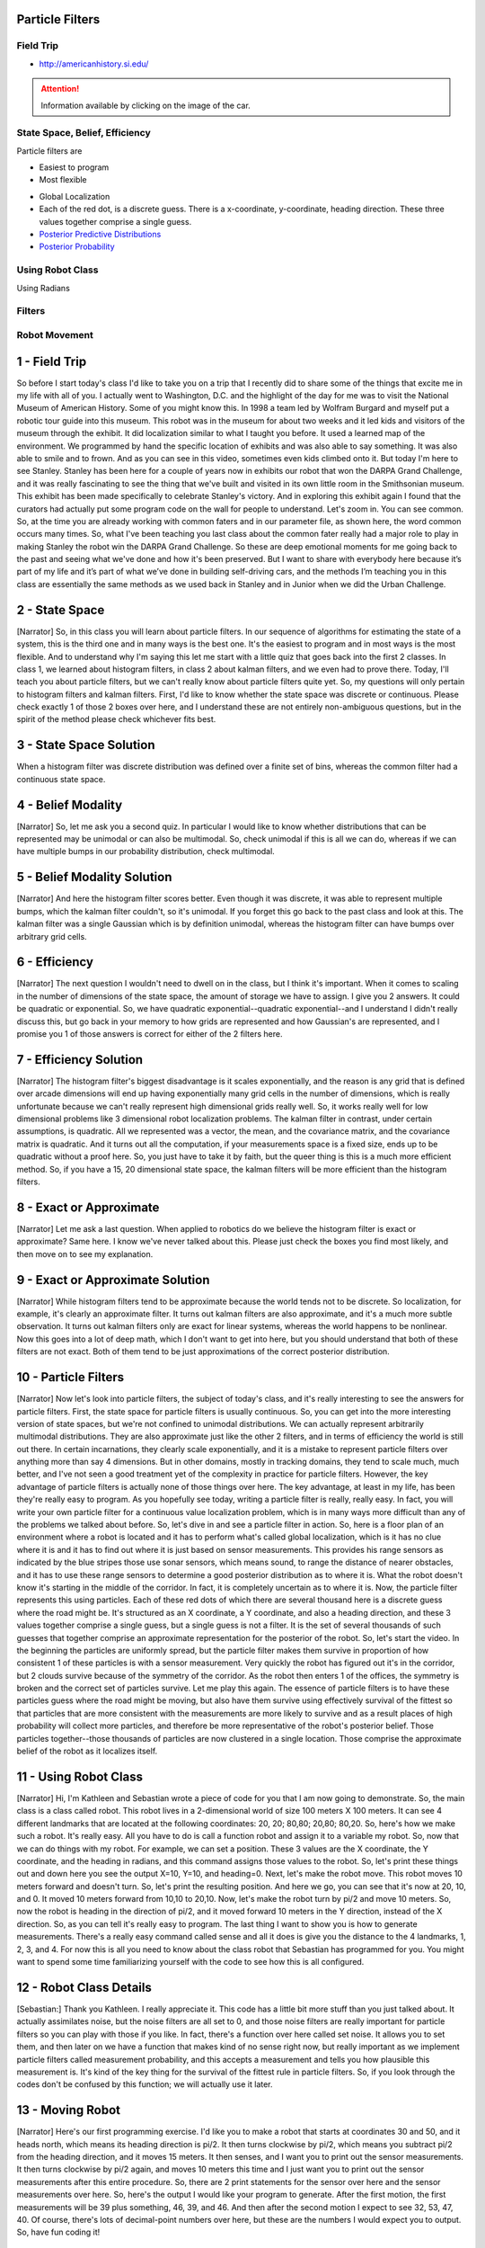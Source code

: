 Particle Filters
================

Field Trip
----------

* http://americanhistory.si.edu/

.. image:: https://dl.dropbox.com/s/3zuarzljc0o2q3l/Screenshot%202018-01-28%2016.28.57.png?dl=0
   :align: center
   :height: 300
   :width: 450

.. attention::

   Information available by clicking on the image of the car.

.. image:: https://americanhistory.si.edu/sites/default/files/styles/blog_image/public/NMAH-ET2012-14098.jpg
   :align: center
   :height: 300
   :width: 450
   :target: http://americanhistory.si.edu/collections/search/object/nmah_1377824


.. image:: https://dl.dropbox.com/s/l74eze9fmg85bj6/Screenshot%202018-01-28%2016.37.58.png?dl=0
   :align: center
   :height: 300
   :width: 450

State Space, Belief, Efficiency
-------------------------------

Particle filters are

* Easiest to program
* Most flexible

.. image::  https://dl.dropbox.com/s/aoo0447ya40t5cw/Screenshot%202018-01-28%2017.05.46.png?dl=0
   :align: center
   :height: 300
   :width: 450


.. raw:: html

   <iframe width="560" height="315" src="https://www.youtube.com/embed/4S-sx5_cmLU?rel=0&amp;controls=0&amp;showinfo=0&amp;start=85" frameborder="0" allow="autoplay; encrypted-media" allowfullscreen></iframe>

* Global Localization
* Each of the red dot, is a discrete guess. There is a x-coordinate, y-coordinate, heading direction. These three values together comprise a single guess.
* `Posterior Predictive Distributions`_
* `Posterior Probability`_

.. _Posterior Predictive Distributions: https://en.wikipedia.org/wiki/Posterior_predictive_distribution
.. _Posterior Probability: https://en.wikipedia.org/wiki/Posterior_probability

Using Robot Class
-----------------

Using Radians

.. image::  https://upload.wikimedia.org/wikipedia/commons/4/4e/Circle_radians.gif
   :align: center
   :height: 300
   :width: 450

.. image:: https://dl.dropbox.com/s/f5omxhxecxt1drr/Screenshot%202018-01-28%2018.52.00.png?dl=0
   :align: center
   :height: 300
   :width: 450


Filters
-------

.. image:: https://dl.dropbox.com/s/598o7c5c1l727xl/Screenshot%202018-01-29%2005.25.56.png?dl=0
   :align: center
   :height: 300
   :width: 450

.. image:: https://dl.dropbox.com/s/vks2hkeqh6vygij/Screenshot%202018-01-29%2005.27.08.png?dl=0
   :align: center
   :height: 300
   :width: 450


.. image:: https://dl.dropbox.com/s/vbf0e69xspbpge8/Screenshot%202018-01-29%2005.30.52.png?dl=0
   :align: center
   :height: 300
   :width: 450

Robot Movement
--------------

.. raw:: html

   <iframe width="560" height="315" src="https://www.youtube.com/embed/Ut0plKzMV0Q?rel=0&amp;controls=0&amp;showinfo=0" frameborder="0" allow="autoplay; encrypted-media" allowfullscreen></iframe>



1 - Field Trip
==============
So before I start today's class I'd like to take you on a trip that I recently
did to share some of the things that excite me in my life with all of you.
I actually went to Washington, D.C. and the highlight of the day for
me was to visit the National Museum of American History.
Some of you might know this.
In 1998 a team led by Wolfram Burgard and
myself put a robotic tour guide into this museum.
This robot was in the museum for about two weeks and it led kids and
visitors of the museum through the exhibit.
It did localization similar to what I taught you before.
It used a learned map of the environment.
We programmed by hand the specific location of exhibits and
was also able to say something.
It was also able to smile and to frown.
And as you can see in this video, sometimes even kids climbed onto it.
But today I'm here to see Stanley.
Stanley has been here for a couple of years now in exhibits our robot that won
the DARPA Grand Challenge, and it was really fascinating to see the thing
that we've built and visited in its own little room in the Smithsonian museum.
This exhibit has been made specifically to celebrate Stanley's victory.
And in exploring this exhibit again I found that the curators had
actually put some program code on the wall for people to understand.
Let's zoom in.
You can see common.
So, at the time you are already working with common faters and
in our parameter file, as shown here, the word common occurs many times.
So, what I've been teaching you last class about the common fater really had
a major role to play in making Stanley the robot win the DARPA Grand Challenge.
So these are deep emotional moments for me going back to the past and
seeing what we've done and how it's been preserved.
But I want to share with everybody here because it’s part of my life and
it’s part of what we’ve done in building self-driving cars, and
the methods I’m teaching you in this class are essentially the same methods as
we used back in Stanley and in Junior when we did the Urban Challenge.

2 - State Space
===============
[Narrator] So, in this class you will learn about particle filters.
In our sequence of algorithms for estimating the state of a system,
this is the third one and in many ways is the best one.
It's the easiest to program
and in most ways is the most flexible.
And to understand why I'm saying this let me start
with a little quiz that goes back into the first 2 classes.
In class 1, we learned about histogram filters,
in class 2 about kalman filters,
and we even had to prove there.
Today, I'll teach you about particle filters,
but we can't really know about particle filters quite yet.
So, my questions will only pertain to histogram filters and kalman filters.
First, I'd like to know whether the state space was discrete or continuous.
Please check exactly 1 of those 2 boxes over here,
and I understand these are not entirely non-ambiguous questions,
but in the spirit of the method please check whichever fits best.

3 - State Space Solution
========================
When a histogram filter was discrete
distribution was defined over a finite set of bins,
whereas the common filter had a continuous state space.

4 - Belief Modality
===================
[Narrator] So, let me ask you a second quiz.
In particular I would like to know whether distributions
that can be represented may be unimodal
or can also be multimodal.
So, check unimodal if this is all we can do,
whereas if we can have multiple bumps in our probability distribution,
check multimodal.

5 - Belief Modality Solution
============================
[Narrator] And here the histogram filter scores better.
Even though it was discrete, it was able to represent multiple bumps,
which the kalman filter couldn't, so it's unimodal.
If you forget this go back to the past class and look at this.
The kalman filter was a single Gaussian which is by definition unimodal,
whereas the histogram filter can have bumps over arbitrary grid cells.

6 - Efficiency
==============
[Narrator] The next question I wouldn't need to dwell on in the class,
but I think it's important.
When it comes to scaling in the number of dimensions of the state space,
the amount of storage we have to assign.
I give you 2 answers.
It could be quadratic or exponential.
So, we have quadratic exponential--quadratic exponential--and
I understand I didn't really discuss this,
but go back in your memory to how grids are represented
and how Gaussian's are represented,
and I promise you 1 of those answers is correct for either of the 2 filters here.

7 - Efficiency Solution
=======================
[Narrator] The histogram filter's biggest disadvantage is it scales exponentially,
and the reason is any grid that is defined over arcade dimensions
will end up having exponentially many grid cells in the number of dimensions,
which is really unfortunate because
we can't really represent high dimensional grids really well.
So, it works really well for low dimensional problems
like 3 dimensional robot localization problems.
The kalman filter in contrast, under certain assumptions,
is quadratic.
All we represented was a vector, the mean, and the covariance matrix,
and the covariance matrix is quadratic.
And it turns out all the computation, if your measurements space is a fixed size,
ends up to be quadratic without a proof here.
So, you just have to take it by faith,
but the queer thing is this is a much more efficient method.
So, if you have a 15, 20 dimensional state space,
the kalman filters will be more efficient than the histogram filters.

8 - Exact or Approximate
========================
[Narrator] Let me ask a last question.
When applied to robotics do we believe the histogram filter is exact or approximate?
Same here.
I know we've never talked about this.
Please just check the boxes you find most likely,
and then move on to see my explanation.

9 - Exact or Approximate Solution
=================================
[Narrator] While histogram filters tend to be approximate
because the world tends not to be discrete.
So localization, for example, it's clearly an approximate filter.
It turns out kalman filters are also approximate,
and it's a much more subtle observation.
It turns out kalman filters only are exact for linear systems,
whereas the world happens to be nonlinear.
Now this goes into a lot of deep math, which I don't want to get into here,
but you should understand that both of these filters are not exact.
Both of them tend to be just approximations of the correct posterior distribution.

10 - Particle Filters
=====================
[Narrator] Now let's look into particle filters, the subject of today's class,
and it's really interesting to see the answers for particle filters.
First, the state space for particle filters is usually continuous.
So, you can get into the more interesting version of state spaces,
but we're not confined to unimodal distributions.
We can actually represent arbitrarily multimodal distributions.
They are also approximate just like the other 2 filters,
and in terms of efficiency the world is still out there.
In certain incarnations, they clearly scale exponentially,
and it is a mistake to represent particle filters over anything more than say 4 dimensions.
But in other domains, mostly in tracking domains,
they tend to scale much, much better, and I've not seen a good treatment
yet of the complexity in practice for particle filters.
However, the key advantage of particle filters
is actually none of those things over here.
The key advantage, at least in my life, has been
they're really easy to program.
As you hopefully see today,
writing a particle filter is really, really easy.
In fact, you will write your own particle filter for a continuous value localization problem,
which is in many ways more difficult than any of the problems we talked about before.
So, let's dive in and see a particle filter in action.
So, here is a floor plan of an environment
where a robot is located and it has to perform what's called global localization,
which is it has no clue where it is and it has to find out
where it is just based on sensor measurements.
This provides his range sensors as indicated by the blue stripes
those use sonar sensors, which means sound, to range the distance of nearer obstacles,
and it has to use these range sensors to determine a good posterior distribution as to where it is.
What the robot doesn't know it's starting in the middle of the corridor.
In fact, it is completely uncertain as to where it is.
Now, the particle filter represents this using particles.
Each of these red dots of which there are several thousand here
is a discrete guess where the road might be.
It's structured as an X coordinate, a Y coordinate, and also a heading direction,
and these 3 values together comprise a single guess,
but a single guess is not a filter.
It is the set of several thousands of such guesses
that together comprise an approximate representation for the posterior of the robot.
So, let's start the video.
In the beginning the particles are uniformly spread,
but the particle filter makes them survive
in proportion of how consistent 1 of these particles is with a sensor measurement.
Very quickly the robot has figured out it's in the corridor, but 2 clouds survive
because of the symmetry of the corridor.
As the robot then enters 1 of the offices,
the symmetry is broken and the correct set of particles survive.
Let me play this again.
The essence of particle filters is to have
these particles guess where the road might be moving,
but also have them survive using effectively survival of the fittest
so that particles that are more consistent with the measurements
are more likely to survive and as a result
places of high probability will collect more particles,
and therefore be more representative of the robot's posterior belief.
Those particles together--those thousands of particles
are now clustered in a single location.
Those comprise the approximate belief of the robot as it localizes itself.

11 - Using Robot Class
======================
[Narrator] Hi, I'm Kathleen and Sebastian wrote a piece of code for you
that I am now going to demonstrate.
So, the main class is a class called robot.
This robot lives in a 2-dimensional world of size 100 meters X 100 meters.
It can see 4 different landmarks that are located at the following coordinates:
20, 20; 80,80; 20,80; 80,20.
So, here's how we make such a robot.
It's really easy.
All you have to do is call a function robot and assign it to a variable my robot.
So, now that we can do things with my robot.
For example, we can set a position.
These 3 values are the X coordinate, the Y coordinate, and the heading in radians,
and this command assigns those values to the robot.
So, let's print these things out
and down here you see the output
X=10, Y=10, and heading=0.
Next, let's make the robot move. This robot moves 10 meters forward and doesn't turn.
So, let's print the resulting position.
And here we go, you can see that it's now at 20, 10, and 0.
It moved 10 meters forward from 10,10 to 20,10.
Now, let's make the robot turn by pi/2 and move 10 meters.
So, now the robot is heading in the direction of pi/2,
and it moved forward 10 meters in the Y direction, instead of the X direction.
So, as you can tell it's really easy to program.
The last thing I want to show you is how to generate measurements.
There's a really easy command called sense
and all it does is give you the distance to the 4 landmarks, 1, 2, 3, and 4.
For now this is all you need to know about the class robot
that Sebastian has programmed for you.
You might want to spend some time familiarizing yourself with the code
to see how this is all configured.

12 - Robot Class Details
========================
[Sebastian:] Thank you Kathleen. I really appreciate it.
This code has a little bit more stuff than you just talked about.
It actually assimilates noise, but the noise filters are all set to 0,
and those noise filters are really important for particle filters
so you can play with those if you like.
In fact, there's a function over here called set noise.
It allows you to set them,
and then later on we have a function that makes kind of no sense right now,
but really important as we implement particle filters called measurement probability,
and this accepts a measurement and tells you how plausible this measurement is.
It's kind of the key thing for the survival of the fittest rule in particle filters.
So, if you look through the codes don't be confused by this function; we will actually use it later.

13 - Moving Robot
=================
[Narrator] Here's our first programming
exercise.
I'd like you to make a robot that starts
at coordinates 30 and 50,
and it heads north, which means its
heading direction is pi/2.
It then turns clockwise by pi/2, which
means you subtract pi/2 from the
heading direction, and it moves 15 meters.
It then senses, and I want you to print
out the sensor measurements.
It then turns clockwise by pi/2 again,
and moves 10 meters this time
and I just want you to print out the
sensor measurements after this entire
procedure. So, there are 2 print
statements for the sensor over here
and the sensor measurements over here. So,
here's the output I would like your
program to generate.
After the first motion, the first
measurements will be 39 plus something,
46, 39, and 46.
And then after the second motion I expect
to see 32, 53, 47, 40.
Of course, there's lots of decimal-point
numbers over here,
but these are the numbers I would expect
you to output.
So, have fun coding it!

14 - Moving Robot Solution
==========================
[Narrator] And here's my solution.
I initialized the robot--my robot--using the function robot.
I set the coordinates to be 30, 50, and pi/2.
I then apply the motion command, assign the result to my robot again
with minus pi/2 and 15.
I print the measurement values.
I move again, and I print the measurement filters again,
and when I hit run,
this is exactly what I get.

15 - Add Noise
==============
[Narrator] Next, I'd like you to play with the noise.
Our class robot has built-in noise variables.
One is for forward motion.
This is the added Gaussian noise variable to the motion you command.
The same for turn and the same for the sensor measurements.
And as I scroll down I find the function set noise
lets me set those values to values other than zero.
So, I want you to--into your code--set these values as follows:
forward noise equals 5.0, turn noise equals 0.1, and sense noise equals 5.0.
So, please fit this into your code.

16 - Add Noise Solution
=======================
[Narrator] And here is how I would do it.
I would just call the function set noise with the parameters as specified
for the object my robot, and when I hit run now
I get different values like those, or those, or those.
In fact, every single time I hit run
I get a different set of values.

17 - Robot World
================
[Narrator] So, now we know about our class robot
who can turn and then move straight after the turn,
and which it also can sense the distance to 4 designated landmarks,
L1, L2, L3, and L4, and these distances
comprise the measurement vector of the robot.
We told you the robot lives in a world of size 100 x 100,
and what this means if this robot falls off 1 end,
it disappears on the other.
So, it's a cyclic world.
So, let's now talk particle filters.

18 - Creating Particles
=======================
[Narrator] The particle filter that you're going to program
maintains a set of 1000 random guesses as to where the reward might be.
Now, I'm not going to draw 1000 dots here,
but let me explain how each of these dots looks like.
Each of these dots is a vector which contains an X coordinate,
in this case 38.2, a Y coordinate 12.4,
and a heading direction of 0.1,
which is the angle at which there are points relative to the X axis.
So, this one moves forward, it will move slightly upwards.
In fact, now a code--every time you call the function robot
and assign it say to a particle,
here the [i] particle,
these elements p[i]x, y, and orientation,
which is the same as heading,
are initialized at random.
So, to make a particle set of 1000 particles
what you have to program is a simple piece of code that assigns 1000 of those to a list.
So, let's do this; let me set N=1000 for 1000 particles.
Here's my initial set of particles; it's going to be an empty list,
and I want you to fill in some code
after which we have 1000 particles assigned to this vector over here.
So, when I print the length of this thing
I will get 1000 instead of 0.

19 - Creating Particles Solution
================================
[Narrator] Here's 1 possible solution if we iterate the following loop 1000 times
we create an object called robot, and we print this object to our growing list P,
and when we're done we have 1000 particles,
and let me do something I might regret,
which is let me just print out this entire set of particles with print P,
and what I get is 1000 items that look just like this over here.
If you have an X, a Y, and a heading direction all generated at random.
So, if you look through those you'll find there's a lot those.
So, we now have a set of 1000 particles,
each of which just looks like one of these dots over here,
and each of which has exactly 3 values associated,
an X, a Y, and an orientation.

20 - Robot Particles
====================
[Narrator] I now want you to take each of these particles
and simulate robot motion.
Depending on the heading direction,
this might yield a different direction.
So, each of these particles shall first turn by 0.1 and then move by 5 meters.
We already implemented something just like this for individual robot motion.
Now I'd like you to apply this to the entire particle set.
So, please go back to the code and make a new set P
that is the result of this specific motion turning by 0.1
and moving forward by 5.0
to all of those particles in P.

21 - Robot Particles Solution
=============================
[Narrator] So, here's one possible solution: reconstruct P2 as a temporary particle set
with a later set P equals P2, so this is just a temporary set.
We then go through all the particles, again, and here is the tricky line.
We append to list P2 the results of our motion of 0.1 and 5.0
applied to the [i] particle chosen from the original particle set.
So this applies the move command to each of the particles
exactly the same way we applied move to the robot motion before.
When we are done we reset P=P2.
So, we've done the full recursion of applying our motion update
to our full particle set.
If you've gotten this far then you got about half of particle filters implemented,
and fortunately it's the easy half,
but the difficult half isn't that much more difficult.

22 - Importance Weight
======================
[Narrator] Let me explain how the second half works.
Suppose an actual robot sits over here,
and it measures these exact distances to the landmarks over here.
Obviously, there some measurement noise that
would be just more or less an added Gaussian with 0 mean.
Meaning there would be a certain chance of being too short or too long
and that probability is governed by a Gaussian.
So, this process gives us a measurement vector of 4 values
of those 4 distances to the landmarks L1 to L4.
Now let's consider a particle that hypothesizes the robot coordinates
are over here and not over here, and it also hypothesizes a different heading direction.
We can then take the measurement vector and apply it to this particle.
Obviously this would be a very poor measurement vector
for this specific particle over here.
In particular, the measurement vector we would've expected looks more like this.
That just makes this specific location really unlikely.
In fact, the closer our particle to the correct position
the more likely will be the set of measurements given that position.
And now here comes the big trick in particle filters:
the mismatch of the actual measurement and the predicted measurement
leads to a so called importance weight
that tells us how important that specific particle is.
The larger the weight the more important it is.
Well, we now have many, many different particles and a specific measurement.
Each of these particles will have a different weight.
Some look very plausible, others might look very implausible
as indicated by the size of the circles over here.
We now let these particles survive somewhat at random,
but the probability of survival will be proportional to their weights.
If something has a very big weight like this guy over here
will survive at a higher proportion than
someone with a really small weight over here, which means
after what's called resampling,
which is just a technical term for randomly drawing N
new particles from these old ones with replacement
in proportion to the importance weight.
After that resampling phase,
those guys over here very likely to live on, in fact many, many times.
Whereas those guys over here likely have died out.
That's exactly what happened in our movie in the beginning
when we looked at localization in this corridor environment.
The particles that are very consistent with the sensor measurement
survive with a higher probability, and the ones with lower importance weight
tended to die out.
So, we get the fact that the particles cluster
around regions of higher posterior probability.
That is really cool and all we have to do is
we have to implement a method for setting importance weights
and that is, of course, related to the likelihood of a measurement,
as we will find out, and we have to implement a method for resampling
that grabs particles in proportion to those weights.
So, let's just do this.
So, let me add back the robot code.
We built a robot, and we make the robot move,
and we now get a sensor measurement for that specific robot using the sense function.
So, let's just print this out.
These are the ranges or distances to the 4 landmarks
and by adding your print my robot statement
you can also figure out weight importance as 33, 48, 0.5,
obviously this is a random output
because you randomly initialized the position of the robot.
What I want you to program now is a way to assign importance weights
to each of the particles in here.
I want you to make a list of 1000 elements
where each element on the list contains a number.
So, this number is proportional to how important that particle is,
and to make things easier I coded for you a function in the class robot
called the measurement probability.
This function accepts a single parameter, the measurement vector,
the Z edge as defined, and it calculates as an output
how likely this measurement is, and it uses effectively a Gaussian
that measures how far away the
predicted measurements would be from the actual measurements.
You can dive into this code and understand what's going on.
There's one last change we have to do to make this code run.
We have to actually assume that there is measurement noise.
If there is 0 measurement noise, then this function will end up dividing by 0.
So, let's put in a clause that specifies what we believe the actual measurement noise is.
I'm going to do this not for the robot,
but I do this for the particles.
In this line of code over here where we create the particles for the first time,
I now just initialized these positions remain numbers
but also assume a certain amount of noise that goes with each particle,
0.05 for the translational noise, 0.05 for the rotational noise,
and 5.0 for the measurement noise in those ranges.
So, this is the crucial number over here.
So, coming back to what I want you to do,
I wish you to construct a list of 1000 elements in W
so that each number in this vector reflects the output of the
function measurement probe applied to the measurement Z that we receive from
the rear robot, such that when I hit print W,
I actually get a list of 1000 importance weights.

23 - Importance Weight Solution
===============================
[Narrator] And this can be done in a single line of code.
You construct the list W by appending
the output of the function measurement prop applied to the [i] particle
with the augment of the extra measurement,
and as you can see over here most of them look insanely unlikely.
So, they have exponents -146, -24.
Some of them are more likely--the ones that are closer to the truth like -5.
Those are the particles that surely survive,
whereas those ones over here with a -126,
those are really ready to die off
because they are so far away from the truth we really don't need them anymore.
So, in the final step of the particle filter algorithm,
we just have to sample particles from P
with a probability that is proportional to its corresponding W value.
Particles in P that have a large value over here
should be drawn more frequently than the ones with a small value over here.
How hard can that be.

24 - Resampling
===============
[Narrator] And it turns out it's actually harder than you think,
but I'm going to show you how to do it,
and once you've done it, you can use the exact same code
forever for any particle filter.
But let me emphasize what resampling actually means.
We are given N particles, each of which has 3 values,
and there's N of them, and they also now have weights.
These are simple floats or continuous values.
Let's call big W the sum of all these weights,
and let's normalize them just for the consideration of what to do,
and it's called the normalized weights alpha.
So alpha 1 would be the weight 1 divided by the normalizer W,
and so on all the way to alpha N,
and obviously it goes without saying that the sum of all alphas is now 1,
since we normalized them.
What resampling now does is it puts all these particles
and then normalized weights into a big bag,
and then it draws with replacement N
new particles by picking each particle with probability alpha.
So, for example, alpha 2 might be large
so we're going to pick this one, P2.
Alpha 3 might also be large so we pick that one.
Alpha 4 might be really small but just by chance you might actually pick it.
So, we have P4 over here, and then we might pick alpha 2, again.
So, you get 2 versions of P2, perhaps even 3 versions of P2,
depending on the probabilities.
We have N particles over here.
We do this thing N times, which is why I said with replacement
we can draw multiple copies of the same particle,
and in the end those particles that have a high-normalized weight alpha over here
will occur likely more frequently in the new set over here.
That's called resampling.
So, to make sure you understand this
let me ask you a couple of quizzes.
Suppose we have 5 particles with the following importance weights:
0.6, 1.2, 2.4, 0.6, and 1.2.
If I, in the process of resampling,
randomly draw a particle in accordance to the normalized importance weights.
What is the probability of drawing P1,
P2,
P4 and P5?

25 - Resampling Solution
========================
[Narrator] And the answer is 0.1, 0.2, 0.4, 0.1, and 0.2,
and to see we just have to normalize those importance weights.
The sum of those numbers over here are 6.
So, we divide 0.6 by 6. We get 0.1.
1.2 divided by 6 is 0.2.
2.4 divided by 6 is 0.4.
Obviously those over here add up to 1.

26 - Never Sampled 1
====================
[Narrator] So, let me makes this alpha-wise expressive and ask another question.
Is it possible that P1 is never sampled
in the resampling step? Yes or no?
Please just check one.

27 - Never Sampled 1 Solution
=============================
[Narrator] And the answer is yes, in the random resampling process
something with an importance weight of 0.1 is actually
quite unlikely to be sampled into the next data set.

28 - Never Sampled 2
====================
[Narrator] Let me now ask the same question about P3
which is the particle with the largest importance weight.
Please check yes or no.
Is it possible that P3 is never sampled in the resampling step?
Yes or no?

29 - Never Sampled 2 Solution
=============================
[Narrator] And the answer is yes, again.
Even though this importance weight over here is large,
it could happen that in each of the 5 resampling steps
we pick one of the other 4.

30 - Never Sampled 3
====================
[Narrator] So, I'm going to ask you a tricky question and maybe you can calculate this.
So, what is the probability of never sampling P3?
To answer this question assume we make a new particle set
with N=5 new particles where particles are drawn independently and with replacement.

31 - Never Sampled 3 Solution
=============================
[Narrator] And the answer is 0.0777 approximately,
and the way to obtain this is
for this particle to never to be drawn in the resampling phase.
We always have to draw 1 of the following 4 particles.
Those together have a probability of 0.6 to be drawn,
which contrasts to the 0.4 for P3.
So for 5 independent samplings to draw 1 of those 4,
we get a total probability of 0.6 to the fifth,
which is approximately 0.0777.
Put differently, there is about a 7.7% chance that this particle over here is missing,
but with almost 93% probability we'd have this particle included.
If we hadn't set up P3, gone for P1 over here,
which has a much smaller probability of being drawn,
then this 0.07 will be as large as 0.59,
which is 0.9 to the fifth.
Now this means with about 60% chance
we will lose particle 1, and only with a 40% chance it will include it.
Put differently, the particles with small importance weights
will survive at a much lower rate than the ones with larger importance weights,
which is exactly what we wish to get from the resampling step.

32 - New Particle
=================
[Narrator] So, what I would like you to do next is to modify our algorithm
to take the lists of particles and importance weights
to sample N times the replacement and new particles
with a sampling probability proportional to the importance weights,
or in the code now that we calculated our new particles
and the corresponding importance weights, construct a new particle set P3,
which we will call P, again, when everything is said and done,
so that the particles in P3 are drawn from P according to the importance weight's W.
Now to warn you this is more difficult than it looks like.
I'm going to show you a trick in a second, so if you fail to do this don't worry.
I give you a chance to do it right now, but then I'm going to tell you
a little bit more about how to organize this
in an efficient way and you get a second chance.
So, try it out, see if you can do it, and if you fail
look for my advice and then try it again.

33 - New Particle Solution
==========================
[Narrator] Now it turns out this is not an easy thing to do and
obviously I think it might be to complete all this normalized alphas,
but you still have to be able to sample from those.
So, in the spectrum of our alphas you might draw a random variable
uniformly from the interval 0;1, and then find out the alpha
so that all the alphas leading up to it, and some are smaller than beta,
but if we add the new alpha to the sum you would get a value larger than beta.
Now that's doable. It's inefficient.
In the best case you get an N lock and implementation.
Let me show you what is commonly done, and I don't take any guaranty
that it's entirely unbiased, but there's a very simple trick.

34 - Resampling Wheel
=====================
[Narrator] So, here's an idea how to make this more efficient,
and it turns out empirically it also gives better samples.
Let's represent all our particles and importance weight in a big wheel.
Each particle occupies a slice that corresponds to its importance weight.
Particles with a bigger weight, like W5, occupy more space.
Whereas particles with a smaller weight occupy less space.
Very initially let's guess a particle index uniformly from the set of all indices.
I did note this as a uniform sample at U
from the discrete self choices of index 1 all the way to N,
and as a caveat in Python, of course, it goes from 0 to N-1.
So, say we pick W6.
Then, the trick is--then you're going to construct the function better.
Then, I initialize the 0 and to which I add--when I construct these particles--
a uniformly drawn continuous value that sits between 0 and 2 times W max,
which is the largest of the importance weights in the important set.
W5 is the largest, so we're going to add a random value that might be as large as twice W5.
Suppose the value we added brings us to here.
So, this is the value we actually drew,
measured from the beginning of the sixth particle which shows an initialization.
I now then iterate the following loop:
if the importance weights of the present particle doesn't suffice
to reach all the way to beta.
So, if W index isn't as big as beta, then I subtract from beta this very value W index
and I increment index by 1.
So, what have I done? I've moved index to over here,
and I removed this part of beta so the point over here is still the same as before.
We now get to the point where beta becomes smaller than W index,
which is the case in the next situation.
Now index=7.
Then, index is the index of the particle I pick in my resampling process.
So, I picked the particle index; I now iterate I add another uniform value to beta.
Say I add this one.
This is the value I add, this is the value beta previously had.
The same iteration now will make index flow up
reducing beta by all the slice over here, which is W7,
and then jump over here, and particle 1 is picked.
It can easily happen that the uniform value is so small
that the same particle is picked twice, and it's easy to see
that each particle is now picked in proportion to the total circumference
it spans in this wheel of particles.
So, this is essentially my implementation for the resampling step.
So, I want you--if you can--to implement that specific resampler in Python.

35 - Resampling Wheel Solution
==============================
[Narrator] So, here's my implementation of the resampling step,
and it follows the same logic that I gave you in a diagram.
We're creating a new set of particles called P3; it's an empty set in the beginning,
and inside this routine, every time I resample,
I add a particle from the previous particle set with the index index.
So, that's the main loop over here, and at the end I assign P3 back to P.
So, that's the resampling step.
My very first index is drawn at random.
This is a uniform random sampler of all the indices,
and then I had this running variable beta that I set to 0.0,
and I cash away the max of W just to be slightly faster.
You don't have to do this; they come in over here.
Doesn't really matter if we have max over here,
but then I go and produce exactly N particles, and the way I do this
I add to beta a uniform random that is twice as large
and maximum in the range as my max weight W.
Now, 2 times max weight W will be a very large step,
but by adding a random variable that sits between 0 and 1,
I have uniformity in 0 and 2 times MW,
and then while this beta variable is larger than the weight of the current index,
I subtract this weight from my beta value
and I increment index by 1 modeler N
the total number of particles, and when it's smaller I'm done.
I can just take that particle, add it, append it, and repeat.
So, this entire procedure over here is somewhat involved
if you got that right I'm impressed.
I hope you learn something from doing it.
It happens to be really easy to program once you know what to do,
and every time we write a particle filter you can just reuse it.
You never have to think about it again because there's nothing
domain specific in this specific procedure over here.
So, let's run it; if I run it nothing happens to that empty set.
So, let me print out the resulting set of particles.
So, now I have a print P over here.
Let me run it, and of course, I'm going to get 1000 particles, right?
A lot of particles but let's look through them.
If you just look at the first value over here, they are all about the same.
They are all between 76 and 82.
The second one--they're all about 42, 44, 43, 41, 39, 38.
So, what you've gotten here is a set of particles
that are all co-located .
So, instead of having a complete random set of particles, like we had before,
the resampling step--we can see this already gives me particles
of very similar X and Y positions.
Now it turns out the orientations are not very similar.
They jump like crazy, and the reason is--
--well, if you think about it, we only have 1 location so far,
our distances to landmarks are independent of the orientation.
Such as that our orientation plays no role in the protected measurement,
and therefore has no roll in the selection.
Let me make the point, again; here's our 4 landmarks,
and we measure the distances to those.
A robot facing this direction has a certain set of distances.
A robot facing a different direction, like this one,
has the exact same set of distances.
Therefore, in our particle future, the heading direction plays no role.

36 - Orientation 1
==================
Here's a quiz.
Will orientation or heading never play a role?
And the answers are:
Yes, Never--
so we always get a random set of orientations--
or No--eventually they matter?

37 - Orientation 1 Solution
===========================
And the correct answer is: of course they will eventually matter.
So No is the correct answer, and let me show this to you.
Again, assume our 4 landmarks
and consider our robot facing to the right, to this direction.
We get a certain set of distances
that is invariant to the orientation.
But now this robot moves, and we get a new set of distances.
And now orientation matters.
If we assume a different initial orientation,
like this one over here--
and that robot moves--
its measurements will be very, very different.
So orientation does matter in the second step of particle filtering
because the prediction is so different for different orientations.
Let's go and program this.

38 - Orientation 2
==================
So I want you to take this particle filter,
and program it to run twice.

39 - Orientation 2 Solution
===========================
And here's my answer: this is all initialization over here, so we shouldn't touch it.
But from here on, we want to do things twice.
So we're going to put a "for" loop here,
from "t in range(T):"
and then after in, add all the stuff below.
I end it all the way to the final statement,
but I only want to print the final distribution.
Let's run it--and surprisingly,
the orientations aren't really that well worked out.
If I go down I find, still, failure random orientations here.
But if I go to 10 steps forward,
which means the robot really moves quite a bit
across its environment,
and I hit the run button--
I actually get orientations that all look alike.
So you can see, they're all about 3.6, 3.8, 3.9, 3.7.
You can see the "y" values are all about the same
and the "x" values are all about the same.
So this is the particle failure working.

40 - Error
==========
What I'll do next is to give you
another program assignment.
Rather than printing out the particles themselves,
I want you to print out the overall
quality of the solution
and to do this, I've programmed for you an "eval" code
which takes in as a robot position
and a particle set,
and it computes the average error
of each particle, relative to the robot pos
in "x" and "y"--not in the orientation.
And the way it does it, it basically compares
the "x" of the particle with the "x" of the robot,
computes the Euclidian distance
of these differences, and averages all of those.
So it sums them all up
and it averages them, through the
number of particles over here, which is upper caps "m".
Now, there's some funny stuff over here.
The reason is, the world is cyclic
and it might be that the robot is at 0.0 or at 99.9.
It's about the same values
but, according to this calculation over here, they'd be different.
So while there's normalization over here,
I make sure that the cyclicity of the world
doesn't really affect negatively
the estimated error I've enclosed in the boundary.
You might parse this.
I'm adding "world_size" over to
the computer model operation and then
subtract the same thing over here--I can't even see it.
It's just too long a line.
Be that as it is, I want you to take the function, "eval",
and produce a sequence of performance evaluations.
And if we hit the run button,
I want you to produce something like this stuff over here:
4.9, 3.6, 2.9, 2.8, 3.1.
This is the residual error.
Remember, it's a world of size 100 by 100,
so this is actually a relatively small error,
compared to the world's size.
Can you code it so I get, for each iteration,
the error number produced by this routine over here?

41 - Error Solution
===================
So here's my solution.
It's the same command as: print eval(myrobot, p)--
I know it wasn't very hard,
but it gets you a kind of fun to play with it.
So here's the sequence of numbers I get out.
It turns out, we don't always get the same number.
Sometimes it doesn't work.
Here's the second run.
These are small values again--
another one, another one.
Here's one that's interesting, so we can look at these errors:
5, 5, 7, 1--
3, 5, 6, 7, 7, 6.
It is a good run, so the error is down to 6,
compared to whatever it would be
if you didn't do particle filters and had a random set of particles.
In fact, to understand this, let me just take the "print eval" command
and move it to the very beginning, where we have done no particle filters.
So hit run, and what you will find is
it goes from 38 to 4, 3, 3 in just one step of particle filtering,
which is a drastic reduction of error.
Now running many times, there will be cases where it fails,
where there's just no particle nearby.
Strangely, they don't show up right now.
When I was testing it and programming it, I actually got one of those.
I had an error of like 15 or 20.
Whenever I want to demo something it just doesn't work.
Well, this particle filter is just too good.
It just gets the answer relatively right really, really quickly.

42 - You and Sebastian
======================
So one thing I want to stress here is that
you've just programmed a full particle filter.
So you got, from me, kind of a very
primitive and rudimentary robot simulator
that uses landmarks as a way of doing measurements,
and it uses three-dimensional robot coordinates,
so it's a little bit better than the stuff we talked about in previous classes--
it's not quite a Google car yet.
And you solved the estimation problem.
In fact, you solved this problem in 30 lines of code.
That is an amazing small amount of code
for something that's amazingly powerful.
And you can reuse these 30 lines of code
in pretty much all problems you might study
that require particle filtering; they're very generic.
So let me get back to the theory of particle filtering.

43 - Filters
============
Let me ask you a few questions.
We had measurement updates and motion updates.
In the measurement update, the computer posterior over state
given the measurement.
And it was proportional to, up to normalization,
of probability of the measurement,
given the state times "p" of the state itself.
In the motion update, if you compute
a posterior over distribution, 1 times sublayer.
and that is the convolution of the transition probability
times my prior.
Now those formulas--those should look familiar.
This is exactly what you implemented.
You might not know you implemented this; let me explain
to you how you implemented it.
This distribution was a set of particles.
A thousand particles, together, represented your prior "x".
These were importance weights.
And technically speaking, the particles
with the importance weights
are a representation of distribution.
But we wanted to get rid of the importance weights
so by resampling, we work the importance weights
back into the set of particle so the resulting particles--
the ones over here--would represent the correct posterior.
You've implemented this.
I'm just telling you what the math is behind this.
This, you also implemented.
This was your set of particles again,
and you sampled from the sum
by taking a random particle over here
and applying the motion model with a noise model
to generate a random particle, "x-prime".
As a result, you get a new particle set
that is the correct distribution after the robot motion.
So you recognize the math, and hopefully
you understand how your code implements this math.
You can prove all kinds of interesting facts about this math.
For example, you can prove conversions if the number of particles goes to infinity.
It is obviously approximate.
Particles are not an exact representation.
And it was amazingly easy to program.
So when you go over your particle code
you realize you implemented a fairly involved
piece of math that is actually the same
for all the filters we talked about so far.
The same math underlies our histogram filter
we talked about in Class No. 1.
And the same math for Gaussians
is the Kalman filter we talked in Class No. 2.
So let me ask you an interesting question.
Which of the 3 filters did Sebastian use
in his Job Talk at Stanford?
Histogram Filters, Kalman filters,
Particle Filters or None of the above?
Check one or all that apply
and, of course, you can't really know unless
you Google me and look up my Home Page.
Then you might find out some evidence.
So just take a random guess
and I'll tell you the answer in a second.
I should say I was hired by Stanford,
in 2003, into a tenured Associate Professor position
so obviously my Job Talk wasn't that bad.

44 - Filters Solution
=====================
And the answer are those 2.
Those, I used in a Job Talk of 2003.
But I previously applied at Stanford and actually received an offer,
which I turned down, in 1998.
And in my earlier work, I didn't understand particle filters,
and I did everything with this filter over here.
But came 2003, I was a big, big fan of particle filters
and my Job Talk talked about a version of those
that applied them to the somewhat more involved
robot mapping problem.

45 - 2012
=========
Now fast forward to 2012.
We built the Google Car.
We're now using multiple methods.
We use histogram methods and particle methods.
The main difference to what you've learned, so far, is two-fold.
The main difference that we've learned so far
is the Robot Model.
The vehicle is actually modeled as a system
with 2 non-steerable wheels and 2 steerable wheels.
That's often called a Bicycle Model
because half of it--this thing over here--
acts like a bicycle.
The big difference is the Sensor Data.
Instead of using landmarks,
we get this really elaborate road map,
and then we take a single snapshot
and we match that snapshot into the map.
And the better the match,
the higher the score.
And then on top of it, we have additional sensors, like GPS.
We also have Inertial Sensors.
I am not going to go into those at all,
but the methods I taught you
are rich enough to handle these additional sensors.
So you've just learned about the jist of
the method in which the Google Car is able
to find where it is, and where other cars are.
When you build a system, you have to
try it with these more elaborate methods.
But I think it's very much doable.
It's very easy to replace
the current simple motion model with the slightly
more sophisticated, for what's called
a Bicycle Model, and it's easy to write
a correlation function of the map data
and computes normalized correlations
of measurement images in a big pixel map.
I'll leave this an an exercise
so if you want to hack your own car
and make it drive itself, have fun.
I just want to congratulate you.
You've actually, in these 3 classes,
learned pretty much as much as
any of my Stanford student learns
in my Specialized AI classes on robotics, when it comes to robot perception.
In fact, you've learned pretty much what there is to know
to become a successful practitioner in robotics.

46 - Preview
============
In the next class, I will tell you about
robot motion--how to make the robot move.
So we're going to move beyond the idea of
just state estimation--finding out where we are
or where the other cars are.
And we're going to move to the fascinating topic:
how to use all this to decide where to move.
So in the next class, I'll talk about a basic
AI method called "search"--.
in particular, "A* search"--which is an algorithm
invented by my colleague, Nils Nilsson, at Stanford
and I will apply it to the problem of planning
robot trajectories and making it move
in real time.
So I'll see you in the next class.


